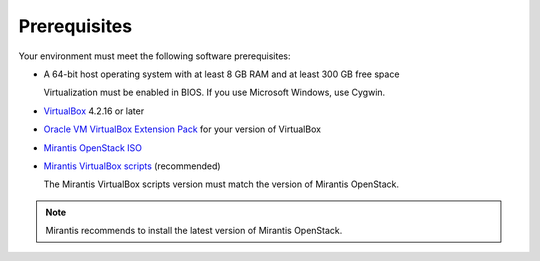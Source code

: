 .. _qs_prereq:

Prerequisites
=============

Your environment must meet the following software prerequisites:

- A 64-bit host operating system with at least 8 GB RAM and at 
  least 300 GB free space
  
  Virtualization must be enabled in BIOS. If you use Microsoft 
  Windows, use Cygwin.
  
- `VirtualBox <https://www.virtualbox.org/>`_ 4.2.16 or later 
- `Oracle VM VirtualBox Extension Pack <https://www.virtualbox.org/>`_ 
  for your version of VirtualBox
- `Mirantis OpenStack ISO <https://docs.mirantis.com/openstack/fuel/fuel-master/#downloads>`_
- `Mirantis VirtualBox scripts <https://docs.mirantis.com/openstack/fuel/fuel-master/#downloads>`_ (recommended)
 
  The Mirantis VirtualBox scripts version must match the version of 
  Mirantis OpenStack. 
	
.. note:: 
	Mirantis recommends to install the latest version of Mirantis 
        OpenStack. 

.. seealso::
	
   - :ref:`Downloading the Mirantis Openstack Image <qs_download>`
